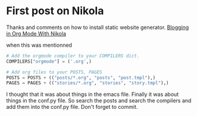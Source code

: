 * First post on Nikola
Thanks and comments on how to install static website generator. [[https://streakycobra.github.io/posts/blogging-in-org-mode-with-nikola/][Blogging in Org Mode With Nikola]]

when this was mentionned

#+BEGIN_SRC python
# Add the orgmode compiler to your COMPILERS dict.
COMPILERS["orgmode"] = ('.org',)

# Add org files to your POSTS, PAGES
POSTS = POSTS + (("posts/*.org", "posts", "post.tmpl"),)
PAGES = PAGES + (("stories/*.org", "stories", "story.tmpl"),)
#+END_SRC

I thought that it was about things in the emacs file. Finally it was
about things in the conf.py file. So search the posts and search the
compilers and add them into the conf.py file. Don't forget to commit.
